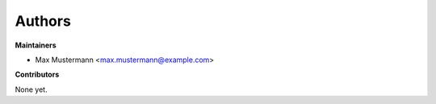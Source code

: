 Authors
=======

**Maintainers**

* Max Mustermann <max.mustermann@example.com>

**Contributors**

None yet.

